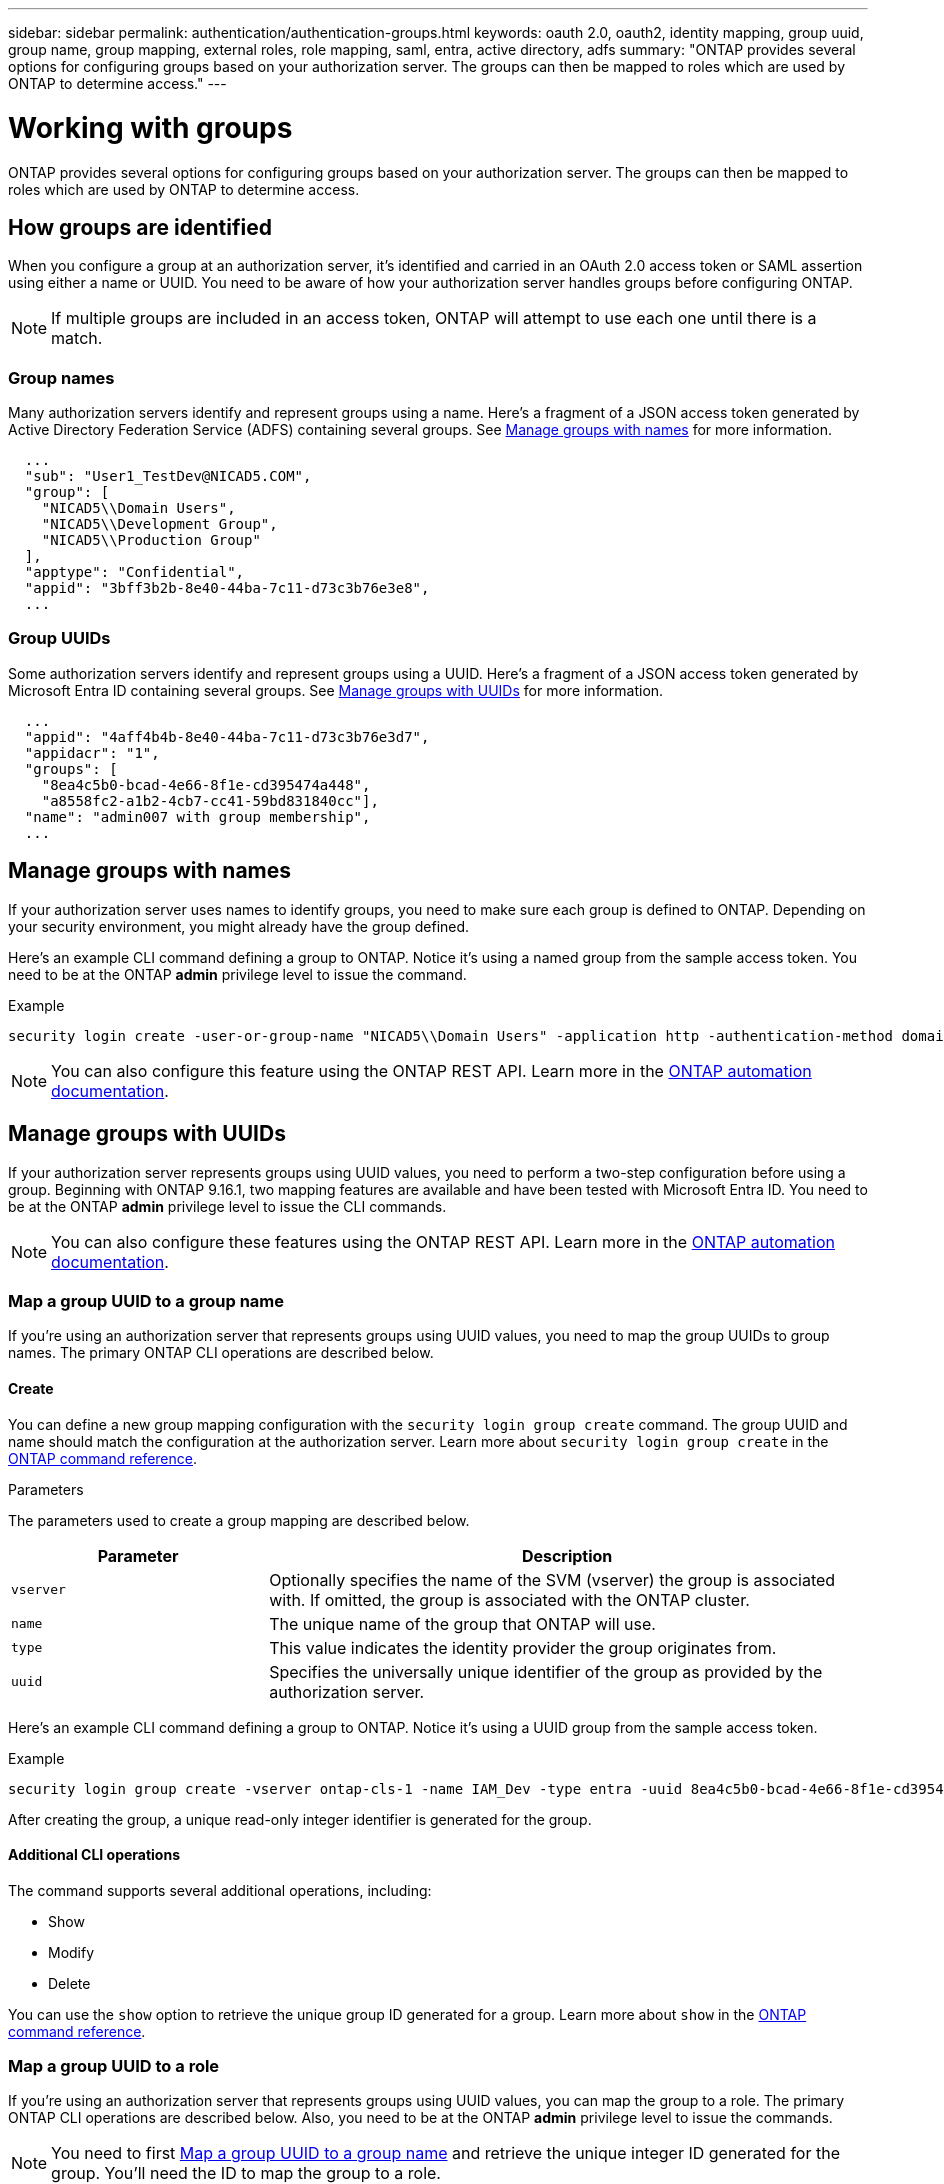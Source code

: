 ---
sidebar: sidebar
permalink: authentication/authentication-groups.html
keywords: oauth 2.0, oauth2, identity mapping, group uuid, group name, group mapping, external roles, role mapping, saml, entra, active directory, adfs
summary: "ONTAP provides several options for configuring groups based on your authorization server. The groups can then be mapped to roles which are used by ONTAP to determine access."
---

= Working with groups
:hardbreaks:
:nofooter:
:icons: font
:linkattrs:
:imagesdir: ../media/

[.lead]
ONTAP provides several options for configuring groups based on your authorization server. The groups can then be mapped to roles which are used by ONTAP to determine access.

== How groups are identified

When you configure a group at an authorization server, it's identified and carried in an OAuth 2.0 access token or SAML assertion using either a name or UUID. You need to be aware of how your authorization server handles groups before configuring ONTAP.

[NOTE]
If multiple groups are included in an access token, ONTAP will attempt to use each one until there is a match.

=== Group names

Many authorization servers identify and represent groups using a name. Here's a fragment of a JSON access token generated by Active Directory Federation Service (ADFS) containing several groups. See <<Manage groups with names>> for more information.

----
  ...
  "sub": "User1_TestDev@NICAD5.COM",
  "group": [
    "NICAD5\\Domain Users",
    "NICAD5\\Development Group",
    "NICAD5\\Production Group"
  ],
  "apptype": "Confidential",
  "appid": "3bff3b2b-8e40-44ba-7c11-d73c3b76e3e8",
  ...
----

=== Group UUIDs

Some authorization servers identify and represent groups using a UUID. Here's a fragment of a JSON access token generated by Microsoft Entra ID containing several groups. See <<Manage groups with UUIDs>> for more information.

----
  ...
  "appid": "4aff4b4b-8e40-44ba-7c11-d73c3b76e3d7",
  "appidacr": "1",
  "groups": [
    "8ea4c5b0-bcad-4e66-8f1e-cd395474a448",
    "a8558fc2-a1b2-4cb7-cc41-59bd831840cc"],
  "name": "admin007 with group membership",
  ...
----

== Manage groups with names

If your authorization server uses names to identify groups, you need to make sure each group is defined to ONTAP. Depending on your security environment, you might already have the group defined.

Here's an example CLI command defining a group to ONTAP. Notice it's using a named group from the sample access token. You need to be at the ONTAP *admin* privilege level to issue the command.

.Example
----
security login create -user-or-group-name "NICAD5\\Domain Users" -application http -authentication-method domain -role admin
----

[NOTE]
You can also configure this feature using the ONTAP REST API. Learn more in the https://docs.netapp.com/us-en/ontap-automation/[ONTAP automation documentation^].

== Manage groups with UUIDs

If your authorization server represents groups using UUID values, you need to perform a two-step configuration before using a group. Beginning with ONTAP 9.16.1, two mapping features are available and have been tested with Microsoft Entra ID. You need to be at the ONTAP *admin* privilege level to issue the CLI commands.

[NOTE]
You can also configure these features using the ONTAP REST API. Learn more in the https://docs.netapp.com/us-en/ontap-automation/[ONTAP automation documentation^].

=== Map a group UUID to a group name

If you're using an authorization server that represents groups using UUID values, you need to map the group UUIDs to group names. The primary ONTAP CLI operations are described below.

==== Create

You can define a new group mapping configuration with the `security login group create` command. The group UUID and name should match the configuration at the authorization server. Learn more about `security login group create` in the link:https://docs.netapp.com/us-en/ontap-cli/security-login-group-create.html[ONTAP command reference^].

.Parameters
The parameters used to create a group mapping are described below.

[cols="30,70"*,options="header"]
|===
|Parameter
|Description
|`vserver`
|Optionally specifies the name of the SVM (vserver) the group is associated with. If omitted, the group is associated with the ONTAP cluster.
|`name`
|The unique name of the group that ONTAP will use.
|`type`
|This value indicates the identity provider the group originates from.
|`uuid`
|Specifies the universally unique identifier of the group as provided by the authorization server.
|===

Here's an example CLI command defining a group to ONTAP. Notice it's using a UUID group from the sample access token.

.Example
----
security login group create -vserver ontap-cls-1 -name IAM_Dev -type entra -uuid 8ea4c5b0-bcad-4e66-8f1e-cd395474a448
----

After creating the group, a unique read-only integer identifier is generated for the group.

==== Additional CLI operations

The command supports several additional operations, including:

* Show
* Modify
* Delete

You can use the `show` option to retrieve the unique group ID generated for a group. Learn more about `show` in the link:https://docs.netapp.com/us-en/ontap-cli/search.html?q=show[ONTAP command reference^].

=== Map a group UUID to a role

If you're using an authorization server that represents groups using UUID values, you can map the group to a role. The primary ONTAP CLI operations are described below. Also, you need to be at the ONTAP *admin* privilege level to issue the commands.

[NOTE]
You need to first <<Map a group UUID to a group name>> and retrieve the unique integer ID generated for the group. You'll need the ID to map the group to a role.

==== Create

You can define a new role mapping with the `security login group role-mapping create` command. Learn more about `security login group role-mapping create` in the link:https://docs.netapp.com/us-en/ontap-cli/security-login-group-role-mapping-create.html[ONTAP command reference^].

.Parameters
The parameters used to map a group to a role are described below.

[cols="30,70"*,options="header"]
|===
|Parameter
|Description
|`group-id`
|Specifies the unique ID generated for the group using the command `security login group create`. 
|`role`
|The name of the ONTAP role the group is mapped to.
|===

.Example
----
security login group role-mapping create -group-id 1 -role admin
----

==== Additional CLI operations

The command supports several additional operations, including:

* Show
* Modify
* Delete

Learn more about the commands described in this procedure in the link:https://docs.netapp.com/us-en/ontap-cli/[ONTAP command reference^].

// 2025-06-11 ONTAPDOC-2709
// DMP - November 5 2024 - ONTAPDOC-2163
